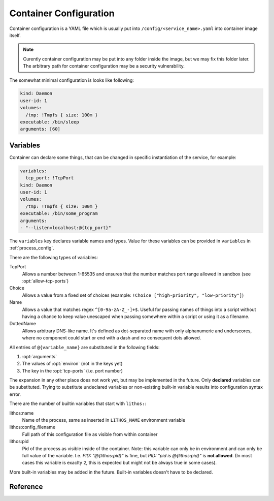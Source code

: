 .. highlight:: yaml

.. _container_config:

=======================
Container Configuration
=======================

Container configuration is a YAML file which is usually put into
``/config/<service_name>.yaml`` into container image itself.

.. note:: Curently container configuration may be put into any folder inside
   the image, but we may fix this folder later. The arbitrary path for
   container configuration may be a security vulnerability.

The somewhat minimal configuration is looks like following:

.. code-block:: yaml

    kind: Daemon
    user-id: 1
    volumes:
      /tmp: !Tmpfs { size: 100m }
    executable: /bin/sleep
    arguments: [60]

.. _container_variables:

Variables
=========

Container can declare some things, that can be changed in specific
instantiation of the service, for example:

.. code-block:: yaml

    variables:
      tcp_port: !TcpPort
    kind: Daemon
    user-id: 1
    volumes:
      /tmp: !Tmpfs { size: 100m }
    executable: /bin/some_program
    arguments:
    - "--listen=localhost:@{tcp_port}"

The ``variables`` key declares variable names and types. Value for these
variables can be provided in ``variables`` in :ref:`process_config`.

There are the following types of variables:

TcpPort
    Allows a number between 1-65535 and ensures that the number matches
    port range allowed in sandbox (see :opt:`allow-tcp-ports`)

    .. versionchanged:: 0.17.4

       Added ``activation`` parameter as a shortcut to support systemd
       activation protocol. I.e. the following (showing two ports
       for more comprehensive example):

       .. code-block:: yaml

          variables:
            port1: !TcpPort { activation: systemd }
            port2: !TcpPort { activation: systemd }

       Means to add something like this:

       .. code-block:: yaml

          variables:
            port1: !TcpPort
            port2: !TcpPort
          tcp-ports:
            "@{port1}":
              fd: 3
            "@{port2}":
              fd: 4
          environ:
            LISTEN_FDS: 1
            LISTEN_FDNAMES: "port1:port2"
            LISTEN_PID: "@{lithos:pid}"

        This works for any number of sockets. And it requires that
        ``LISTEN_FDS`, ``LISTEN_FDNAMES``, ``LISTEN_PID`` were absent in the
        ``environ`` as written in the file. Also it doesn't allow fine-grained
        control over parameters of the socket and file descriptor numbers.
        Use full form if you need specific options.

Choice
    Allows a value from a fixed set of choices
    (example: ``!Choice ["high-priority", "low-priority"]``)

Name
    Allows a value that matches regex ``^[0-9a-zA-Z_-]+$``. Useful for passing
    names of things into a script without having a chance to keep value
    unescaped when passing somewhere within a script or using it as a filename.

    .. versionadded:: 0.10.3

DottedName
    Allows arbitrary DNS-like name. It's defined as dot-separated name with
    only alphanumeric and underscores, where no component could start or end
    with a dash and no consequent dots allowed.

    .. versionadded:: 0.17.4

All entries of ``@{variable_name}`` are substituted in the following fields:

1. :opt:`arguments`
2. The values of :opt:`environ` (not in the keys yet)
3. The key in the :opt:`tcp-ports` (i.e. port number)

The expansion in any other place does not work yet, but may be implemented
in the future. Only **declared** variables can be substituted. Trying to
substitute undeclared variables or non-existing built-in variable results
into configuration syntax error.

There are the number of builtin variables that start with ``lithos:``:

lithos:name
    Name of the process, same as inserted in ``LITHOS_NAME`` environment
    variable

lithos:config_filename
    Full path of this configuration file as visible from within container

lithos:pid
    Pid of the process as visible inside of the container. Note: this variable
    can only be in environment and can only be full value of the variable.
    I.e. `PID: "@{lithos:pid}"` is fine,
    but `PID: "pid is @{lithos:pid}"` is **not allowed**. (In most cases
    this variable is exaclty ``2``, this is expected but might not be always
    true in some cases).


More built-in variables may be added in the future. Built-in variables
doesn't have to be declared.


Reference
=========

.. opt:: kind

    One of ``Daemon`` (default), ``Command`` or ``CommandOrDaemon``.

    The ``Daemon`` is long-running process that is monitored by supervisor.

    The ``Command`` things are just one-off tasks, for example to initialize
    local file system data, or to check health of daemon process. The
    ``Command`` things are run by ``lithos_cmd`` utility

    The ``CommandOrDaemon`` may be used in both ways, based on how it was
    declared in :ref:`Process Config <process_config>`. In the command
    itself you can distinguish how it is run by ``/cmd.`` in ``LITHOS_NAME``
    or cgroup name or better you can pass
    :ref:`variable <container_variables>` to a specific command and/or daemon.

    .. versionadded:: 0.10.3
       ``ContainerOrDaemon`` mode

.. opt:: user-id

    The numeric user indentifier for the process. It must be one of the allowed
    values in lithos configuration. Usually value of ``0`` is not allowed.

.. opt:: group-id

    The numeric group indentifier for the process. It must be one of the
    allowed values in lithos configuration. Usually value of ``0`` is not
    allowed.

.. opt:: memory-limit

    The memory limit for process and it's children. This is enforced by
    cgroups, so this needs `memory` cgroup to be enabled (otherwise its no-op).
    See :opt:`cgroup-controllers` for more info.  Default: nolimit.

    You can use ``ki``, ``Mi`` and ``Gi`` units for memory accounting.
    See integer-units_.

    .. versionchanged:: 0.14.0

       Previously it only set ``memory.limit_in_bytes`` but now it also sets
       ``memory.memsw.limit_in_bytes`` if the latter exists (otherwise skipping
       silently). This helps to kill processes earlier instead of swapping out
       to disk.

.. opt:: cpu-shares

    The number of CPU shares for the process. Default is ``1024`` which means
    all processes get equal share. You may split them to different values
    like ``768`` for one process and ``256`` for another one.

    This is enforced by cgroups, so this needs `cpu` cgroup to be enabled
    (otherwise its no-op).  See :opt:`cgroup-controllers` for more info.

.. opt:: fileno-limit

    The limit on file descriptors for process. Default ``1024``.

.. opt:: restart-timeout

    The minimum time to wait between subsequent restarts of failed processes
    in seconds.  This is to ensure that it doesn't boggles down CPU. Default
    is     ``1`` second. It's enough so that lithos itself do not hang. But
    it should be bigger for heavy-weight processes. Note: this is time between
    restarts, i.e. if process were running more than this number of seconds
    it will be restarted immediately.

.. opt:: kill-timeout

    (default ``5`` seconds) The time to wait for application to die. If it is
    not dead by this number of seconds we kill it with ``KILL``.

    You should not rely on this timeout to be precise for multiple reasons:

    1. Unidentified children are killed with a default timeout (5 sec).
       This includes children which are being killed when their configuration
       is removed.
    2. When lithos is restarted (i.e. to reload a configuration) during
       the timeout, the timeout is reset. I.e. the process may hang more than
       this time.

.. opt:: executable

    The path to executable to run. Only absolute paths are allowed.

.. opt:: arguments

    The list of arguments for the command. Except argument zero.

.. opt:: environ

    The mapping of values that are set for process. You must set all needed
    environment variables here. The only variable that is propagated by
    default is ``TERM``. Also few special ``LITHOS_`` variables may be set.
    This means you must set all the basic ``LANG``, ``HOME`` and so on
    explicitly. This is to ensure that your environment is always the same
    regardless of where you run process.

.. opt:: secret-environ

    Similarlty to ``environ`` but contains encrypted environment variables.
    For example::

        secret-environ:
          DB_PASSWORD: v2:ROit92I5:82HdsExJ:Gd3ocJsr:Hp3pngQZUos5b8ioKVUx40kegM1uDsYWwsWqC1cJ1/1KmQPQQWJZe86xgl1EOIxbuLj6PUlBH8yz5qCnWp//Ofbc

    Note: if environment variable is both in ``environ`` and ``secret-environ``
    which one overrides is not specified for now.

    You can encrypt variables using ``lithos_crypt``::

        lithos_crypt encrypt -k key.pub -d "secret" -n "some.namespace"

    You only need public key for encryption. So the idea is that public key
    is published somewhere and anyone, even users having to access to
    server/private key can add a secret.

    The ``-n`` / ``--namespace`` parameter must match one of
    the :opt:`secrets-namespaces` defined for project's sandbox.

    Usually there is only one private key for every deployment (cluster), and
    a single namespace per project. But in some cases you might need single
    lithos config for multiple destinations or just want to rotate private key
    smoothly. So you can put secret(s) encoded for multiple keys and/or
    namespaces:

    .. code-block:: yaml

        secret-environ:
          DB_PASSWORD:
          - v2:h+M9Ue9x:82HdsExJ:Gd3ocJsr:/+f4ezLfKIP/mp0xdF7H6gfdM7onHWwbGFQX+M1aB+PoCNQidKyz/1yEGrwxD+i+qBGwLVBIXRqIc5FJ6/hw26CE
          - v2:ROit92I5:cX9ciQzf:Gd3ocJsr:LMHBRtPFpMRRrljNnkaU6Y9JyVvEukRiDs4mitnTksNGSX5xU/zADWDwEOCOtYoelbJeyDdPhM7Q1mEOSwjeyO317Q==
          - v2:h+M9Ue9x:82HdsExJ:Gd3ocJsr:/+f4ezLfKIP/mp0xdF7H6gfdM7onHWwbGFQX+M1aB+PoCNQidKyz/1yEGrwxD+i+qBGwLVBIXRqIc5FJ6/hw26CE

    Note: technically you can encrypt different secrets here, we can't enforce
    that, but it's very discouraged.

    The underlying encyrption is curve25519xsalsa20poly1305 which is compatible
    with libnacl and libsodium.

    See :ref:`encrypted-vars` for more info.

.. opt:: workdir

    The working directory for target process. Default is ``/``. Working
    directory must be absolute.

.. opt:: resolv-conf

    Parameters of the ``/etc/resolv.conf`` file to generate. Default
    configuration is:

    .. code-block:: yaml

        resolv-conf:
            mount: nil  # which basically means "auto"
            copy-from-host: true

    Which means ``resolv.conf`` from host where lithos is running is copied
    to the "state" directory of the container. Then if ``/etc/resolv.conf``
    in container is a file (and not a symlink) resolv conf is mounted over
    the ``/etc/resolv.conf``.

    More options are expected to be added later.

    .. versionchanged:: 0.15.0

       ``mount`` option added. Previously to make use of ``resolv.conf`` you
       should symlink ``ln -s /state/resolv.conf /etc/resolv.conf`` in the
       container's image.

       Another change is that ``copy-from-host`` copies file that is specified
       in sandbox's ``resolv.conf`` which default to ``/etc/resolv.conf`` but
       may be different.

   Parameters:

   copy-from-host
        (default ``true``) Copy ``resolv.conf`` file from host machine.

        Note: even if ``copy-from-host`` is ``true``, :opt:`additional-hosts`
        from sandbox config work, which may lead to duplicate or conflicting
        entries if some names are specified in both places.

        .. versionchanged:: v0.11.0

           The parameter used to be ``false`` by default, because we were
           thinking about better (perceived) isolation.

   mount
       (default ``nil``, which means "auto") Mount copied ``resolv.conf`` file
       over ``/etc/resolf.conf``.

       `nil` enables mounting if ``/etc/resolv.conf`` is present
       in the container and is a file (not a symlink) and also
       ``copy-from-host`` is true

       .. versionadded:: 0.15.0


.. opt:: hosts-file

    Parameters of the ``/etc/hosts`` file to generate. Default
    configuration is::

        hosts-file:
            mount: nil  # which basically means "auto"
            localhost: true
            public-hostname: true
            copy-from-host: false

    .. versionchanged:: 0.15.0

       ``mount`` option added. Previously to make use of ``resolv.conf`` you
       should symlink ``ln -s /state/resolv.conf /etc/resolv.conf`` in the
       container's image.

       Another change is that ``copy-from-host`` copies file that is specified
       in sandbox's ``resolv.conf`` which default to ``/etc/resolv.conf`` but
       may be different.

   Parameters:

   copy-from-host
        (default ``true``) Copy hosts file from host machine.

        Note: even if ``copy-from-host`` is ``true``, :opt:`additional-hosts`
        from sandbox config work, which may lead to duplicate or conflicting
        entries if some names are specified in both places.

        .. versionchanged:: v0.11.0

           The parameter used to be ``false`` by default, because we were
           thinking about better (perceived) isolation. And also because
           hostname in Ubuntu doesn't resolve to real IP of the host. But we
           find those occassions where it matters to be quite rare in practice
           and using ``hosts-file`` as well as ``resolv.conf`` from the host
           system as the most expected and intuitive behavior.

   mount
       (default ``nil``, which means "auto") Mount produced ``hosts`` file over
       ``/etc/hosts``.

       `nil` enables mounting if ``/etc/hosts`` is present in the container
       and is a file (not a symlink).

       Value of ``true`` fails if ``/etc/hosts`` is not a file. Value of
       ``false`` leaves ``/etc/hosts`` intact.

       .. versionadded:: 0.15.0

   localhost
        (default is true when ``copy-from-host`` is false)
        A boolean which defines whether to add
        ``127.0.0.1 localhost`` record to ``hosts``

   public-hostname
        (default is true when ``copy-from-host`` is false)
        Add to ``hosts`` file the result of ``gethostname`` system call
        along with the ip address that name resolves into.

.. opt:: uid-map, gid-map

    The list of mapping for uids(gids) in the user namespace of the container.
    If they are not specified the user namespace is not used. This setting
    allows to run processes with ``uid`` zero without the risk of being
    the ``root`` on host system.

    Here is a example of maps::

        uid-map:
        - {inside: 0, outside: 1000, count: 1}
        - {inside: 1, outside: 1, count: 1}
        gid-map:
        - {inside: 0, outside: 100, count: 1}

    .. note:: Currently you may have uid-map either in a sandbox or in a
       container config, not both.

.. opt:: stdout-stderr-file

    This redirects both stdout and stderr to a file. The path is opened inside
    the container. So must reside on one of the mounted writeable
    :ref:`volumes`. Probably you want :volume:`Persistent` volume.
    While it can be on :volume:`Tmpfs` or :volume:`Statedir` the applicability
    of such thing is very limited.

    Usually log is put into the directory specified by :opt:`stdio-log-dir`.

.. opt:: interactive

    (default ``false``) Useful only for containers of kind ``Command``. If
    ``true`` lithos_cmd doesn't clobber stdin and doesn't redirect stdout and
    stderr to a log file, effectively allowing command to be used for
    interactive commands or as a part of pipeline.

    .. note:: for certain use cases, like pipelines it might be better to use
       fifo's (see ``man mkfifo``) and a ``Daemon`` instead of this one
       because daemons may be restarted on death or for software upgrade,
       while ``Command`` is not supervised by lithos.

    .. versionadded:: 0.6.3

    .. versionchanged:: ≥0.5
       Commands were always interactive

.. opt:: restart-process-only

    (default ``false``) If true when restarting process (i.e. in case
    process died or was killed), lithos restarts just the failed process.
    This means container will not be recreated, volumes will not be remounted,
    tmpfs will not be cleaned and some daemon processes may leave running.

    By default ``lithos_knot`` which is pid 1 in the container exits when
    process dies. Which means all other processes will die on ``KILL`` signal,
    and container will be removed and created again. It's a little bit slower
    but safer default. This leaves no hanging daemons, orphan files in state
    dir and tmpfs garbage.

.. opt:: volumes

    The mapping of mountpoint to volume definition. See :ref:`volumes` for more
    info

.. opt:: tcp-ports

    Binds address and provides file descriptor to the child process. All the
    children receive dup of the same file descriptor,
    so may all do ``accept()`` simultaneously. The configuration looks like::

        tcp-ports:
          7777:
            fd: 3
            host: 0.0.0.0
            listen-backlog: 128
            reuse-addr: true
            reuse-port: false

    All the fields except ``fd`` are optional.

    Programs may require to pass listening file descriptor number by some
    means (usually environment). For example to run nginx with port bound
    (so you don't need to start it as root) you need::

        tcp-ports:
          80:
            fd: 3
        environ:
          NGINX: "3;"

    To run gunicorn you may want::

        tcp-ports:
          80:
            fd: 3
        environ:
          GUNICORN_FD: "3"

    More examples are in :ref:`tcp-ports-tips`

    Parameters:

    *key*
      TCP port number.

      .. warning::

         * The paramters (except ``fd``) do not change after socket is
           bound even if configuration change
         * You can't bind same port with different hostnames in a
           **single process** (previously there was a global limit for the
           single port for whole lithos master, currently this is limited
           just because ``tcp-ports`` is a mapping)

      Port parameter should be unique amongst all containers. But sharing
      port works because it is useful if you are doing smooth software
      upgrade (i.e. you have few old processes running and few new processes
      running both sharing same port/file-descriptor). *Running them on single
      port is not the best practices for smooth software upgrade but that
      topic if out of scope of this documentation.*

    fd
      *Required*. File descriptor number

    host
      (default is ``0.0.0.0`` meaning all addresses) Host to bind to. It must
      be IP address, hostname is not supported.

    listen-backlog
      (default ``128``) the value to pass to the `listen()` system call. The
      value is capped by ``net.core.somaxconn``

    reuse-addr
      (default ``true``) Sets ``SO_REUSEADDR`` socket option

    reuse-port
      (default ``false``) If set to ``true`` this changes behavior of the
      lithos with respect of the socket. In default case lithos binds socket
      as quick as possible and passes to each child on start. When this set
      to ``true``, lithos creates a separate socket and calls bind for each
      process start. This has two consequences:

      * Socket is not bound when no processes started (i.e. they are failing)
      * Each process gets separate in-kernel queue of connections to accept

      This should be set to ``true`` only on very high performant servers that
      experience assymetric workload in default case.

    external
      (default ``false``) If set to ``true`` listen on the port in the
      external network (host network of the system not bridged network).
      This is only effective if :opt:`bridged-network` is enabled
      for container.

      .. versionchanged:: 0.17.0

         Previously we only allowed external ports to be declared in lithos
         config. It was expected that container in bridged network can
         listen port itself. But it turned out file descriptors are still
         convenient for some use-cases even inside a bridge.

.. opt:: metadata

   (optional) Allows to add arbitrary metadata to lithos configuration file.
   Lithos does not use and does not validate this data in any way (except that
   it must be a valid YAML). The metadata can be used by other tools that
   inspect lithos configs and extract data from it. In particular, we use
   metadata for our deployment tools (to keep configuration files
   more consolidated instead of keeping then in small fragments).

.. opt:: normal-exit-codes

   (optional) A list of exit codes which are considered normal for process
   death. This currently only improves ``failures`` metric.
   See :ref:`Determining Failure <failures>`.

   Note: by default even ``0`` exit code is considered an error for daemons,
   and for commands (``lithos_cmd``) ``0`` is considered successful.

   This setting is intended for daemons which may voluntarily exit for some
   reason (soft memory limit, version upgrade, configuration reload).

   It's not recommended to add `0` or `1` into the list, as some commands
   threat them pretty arbitrarily. For example `0` is exit code of most
   utilities running `--help` so this mistake will not be detected. And `1`
   is used for arbitrary crashes in scripting languages. So the good idea
   is to define some specific code in range of `8..120` to define successful
   exit.


.. _integer-units: http://rust-quire.readthedocs.io/en/latest/user.html#units
